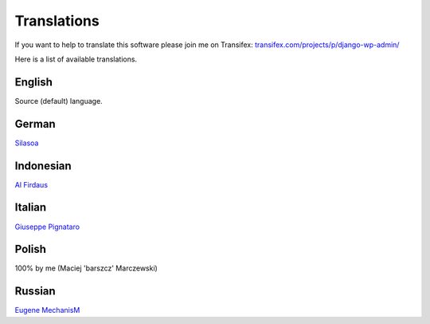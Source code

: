 Translations
============

If you want to help to translate this software please join me on Transifex: `transifex.com/projects/p/django-wp-admin/ <https://www.transifex.com/projects/p/django-wp-admin/>`_

Here is a list of available translations.

English
-------

Source (default) language.

German
------

`Silasoa <https://www.transifex.com/accounts/profile/Silasoa/>`_

Indonesian
----------

`Al Firdaus <https://www.transifex.com/accounts/profile/alfirdaush/>`_

Italian
-------

`Giuseppe Pignataro <https://www.transifex.com/accounts/profile/giuseppep/>`_

Polish
------

100% by me (Maciej 'barszcz' Marczewski)

Russian
-------

`Eugene MechanisM <https://www.transifex.com/accounts/profile/MechanisM/>`_

